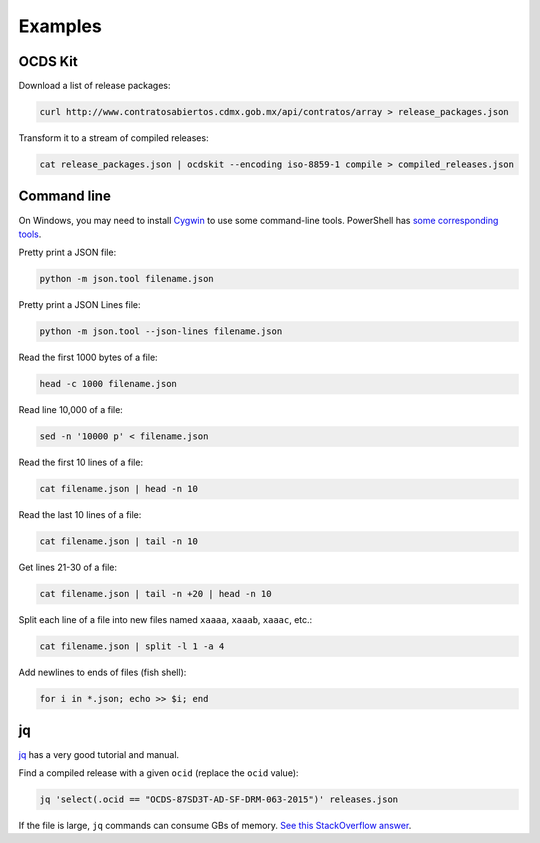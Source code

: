 Examples
========

OCDS Kit
--------

Download a list of release packages:

.. code-block:: bash

    curl http://www.contratosabiertos.cdmx.gob.mx/api/contratos/array > release_packages.json

Transform it to a stream of compiled releases:

.. code-block:: bash

    cat release_packages.json | ocdskit --encoding iso-8859-1 compile > compiled_releases.json

.. _command-line:

Command line
------------

On Windows, you may need to install `Cygwin <http://cygwin.com>`__ to use some command-line tools. PowerShell has `some corresponding tools <http://xahlee.info/powershell/PowerShell_for_unixer.html>`__.

Pretty print a JSON file:

.. code-block:: bash

    python -m json.tool filename.json

Pretty print a JSON Lines file:

.. code-block:: bash

    python -m json.tool --json-lines filename.json

Read the first 1000 bytes of a file:

.. code-block:: bash

    head -c 1000 filename.json

Read line 10,000 of a file:

.. code-block:: bash

    sed -n '10000 p' < filename.json

Read the first 10 lines of a file:

.. code-block:: bash

    cat filename.json | head -n 10

Read the last 10 lines of a file:

.. code-block:: bash

    cat filename.json | tail -n 10

Get lines 21-30 of a file:

.. code-block:: bash

    cat filename.json | tail -n +20 | head -n 10

Split each line of a file into new files named ``xaaaa``, ``xaaab``, ``xaaac``, etc.:

.. code-block:: bash

    cat filename.json | split -l 1 -a 4

Add newlines to ends of files (fish shell):

.. code-block:: fish

    for i in *.json; echo >> $i; end

.. _jq:

jq
--

`jq <https://stedolan.github.io/jq/>`__ has a very good tutorial and manual.

Find a compiled release with a given ``ocid`` (replace the ``ocid`` value):

.. code-block:: bash

    jq 'select(.ocid == "OCDS-87SD3T-AD-SF-DRM-063-2015")' releases.json

If the file is large, ``jq`` commands can consume GBs of memory. `See this StackOverflow answer <https://stackoverflow.com/questions/39232060/process-large-json-stream-with-jq/48786559#48786559>`__.
